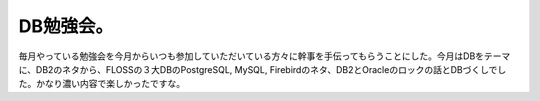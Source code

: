 DB勉強会。
==========

毎月やっている勉強会を今月からいつも参加していただいている方々に幹事を手伝ってもらうことにした。今月はDBをテーマに、DB2のネタから、FLOSSの３大DBのPostgreSQL, MySQL, Firebirdのネタ、DB2とOracleのロックの話とDBづくしでした。かなり濃い内容で楽しかったですな。






.. author:: default
.. categories:: meeting
.. tags::
.. comments::
